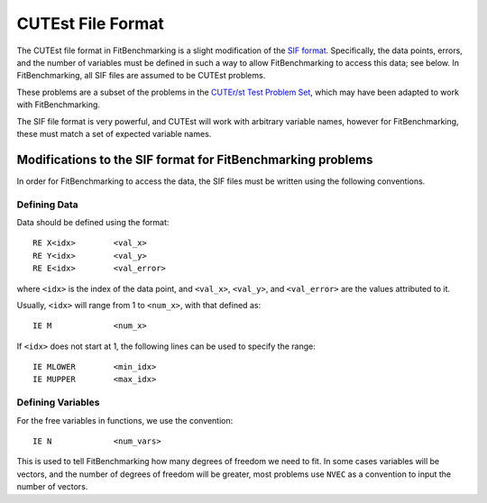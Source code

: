 ====================
 CUTEst File Format
====================

The CUTEst file format in FitBenchmarking is a slight modification of the
`SIF format <http://www.numerical.rl.ac.uk/lancelot/sif/sif.html>`_.
Specifically, the data points, errors, and the number of variables
must be defined in such a way to allow FitBenchmarking to access this data; see below.
In FitBenchmarking, all SIF files are assumed to be CUTEst problems.

These problems are a subset of the problems in the
`CUTEr/st Test Problem Set <http://www.cuter.rl.ac.uk/Problems/mastsif.shtml>`_,
which may have been adapted to work with FitBenchmarking.

The SIF file format is very powerful, and CUTEst will work with arbitrary
variable names, however for FitBenchmarking, these must match a set of expected
variable names.

Modifications to the SIF format for FitBenchmarking problems
============================================================

In order for FitBenchmarking to access the data, the SIF files must
be written using the following conventions.

Defining Data
-------------

Data should be defined using the format::

     RE X<idx>        <val_x>
     RE Y<idx>        <val_y>
     RE E<idx>        <val_error>

where ``<idx>`` is the index of the data point, and ``<val_x>``, ``<val_y>``,
and ``<val_error>`` are the values attributed to it.

Usually, ``<idx>`` will range from 1 to ``<num_x>``, with that defined as::

     IE M             <num_x>

If ``<idx>`` does not start at 1, the following lines can be used to specify
the range::

     IE MLOWER        <min_idx>
     IE MUPPER        <max_idx>

Defining Variables
------------------

For the free variables in functions, we use the convention::

     IE N             <num_vars>

This is used to tell FitBenchmarking how many degrees of freedom we need to
fit.
In some cases variables will be vectors, and the number of degrees of freedom
will be greater, most problems use ``NVEC`` as a convention to input the number
of vectors.
